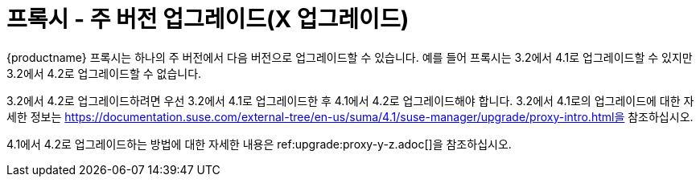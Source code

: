 [[proxy-x]]
= 프록시 - 주 버전 업그레이드(X 업그레이드)

{productname} 프록시는 하나의 주 버전에서 다음 버전으로 업그레이드할 수 있습니다. 예를 들어 프록시는 3.2에서 4.1로 업그레이드할 수 있지만 3.2에서 4.2로 업그레이드할 수 없습니다.

3.2에서 4.2로 업그레이드하려면 우선 3.2에서 4.1로 업그레이드한 후 4.1에서 4.2로 업그레이드해야 합니다. 3.2에서 4.1로의 업그레이드에 대한 자세한 정보는 https://documentation.suse.com/external-tree/en-us/suma/4.1/suse-manager/upgrade/proxy-intro.html을 참조하십시오.

4.1에서 4.2로 업그레이드하는 방법에 대한 자세한 내용은 ref:upgrade:proxy-y-z.adoc[]을 참조하십시오.
